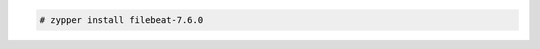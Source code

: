 .. Copyright (C) 2020 Wazuh, Inc.

.. code-block:: console

  # zypper install filebeat-7.6.0

.. End of include file
